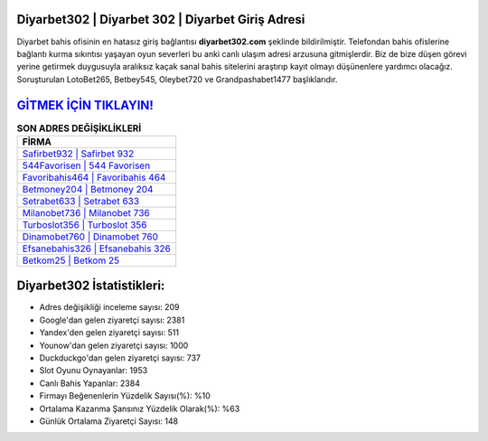 ﻿Diyarbet302 | Diyarbet 302 | Diyarbet Giriş Adresi
===================================

.. image:: images/diyarbet-giris.jpg
   :width: 600
   
Diyarbet bahis ofisinin en hatasız giriş bağlantısı **diyarbet302.com** şeklinde bildirilmiştir. Telefondan bahis ofislerine bağlantı kurma sıkıntısı yaşayan oyun severleri bu anki canlı ulaşım adresi arzusuna gitmişlerdir. Biz de bize düşen görevi yerine getirmek duygusuyla aralıksız kaçak sanal bahis sitelerini araştırıp kayıt olmayı düşünenlere yardımcı olacağız. Soruşturulan LotoBet265, Betbey545, Oleybet720 ve Grandpashabet1477 başlıklarıdır.

`GİTMEK İÇİN TIKLAYIN! <https://urlday.cc/git>`_
==============

.. list-table:: **SON ADRES DEĞİŞİKLİKLERİ**
   :widths: 100
   :header-rows: 1

   * - FİRMA
   * - `Safirbet932 | Safirbet 932 <safirbet932-safirbet-932-safirbet-giris-adresi.html>`_
   * - `544Favorisen | 544 Favorisen <544favorisen-544-favorisen-favorisen-giris-adresi.html>`_
   * - `Favoribahis464 | Favoribahis 464 <favoribahis464-favoribahis-464-favoribahis-giris-adresi.html>`_	 
   * - `Betmoney204 | Betmoney 204 <betmoney204-betmoney-204-betmoney-giris-adresi.html>`_	 
   * - `Setrabet633 | Setrabet 633 <setrabet633-setrabet-633-setrabet-giris-adresi.html>`_ 
   * - `Milanobet736 | Milanobet 736 <milanobet736-milanobet-736-milanobet-giris-adresi.html>`_
   * - `Turboslot356 | Turboslot 356 <turboslot356-turboslot-356-turboslot-giris-adresi.html>`_	 
   * - `Dinamobet760 | Dinamobet 760 <dinamobet760-dinamobet-760-dinamobet-giris-adresi.html>`_
   * - `Efsanebahis326 | Efsanebahis 326 <efsanebahis326-efsanebahis-326-efsanebahis-giris-adresi.html>`_
   * - `Betkom25 | Betkom 25 <betkom25-betkom-25-betkom-giris-adresi.html>`_
	 
Diyarbet302 İstatistikleri:
===================================	 
* Adres değişikliği inceleme sayısı: 209
* Google'dan gelen ziyaretçi sayısı: 2381
* Yandex'den gelen ziyaretçi sayısı: 511
* Younow'dan gelen ziyaretçi sayısı: 1000
* Duckduckgo'dan gelen ziyaretçi sayısı: 737
* Slot Oyunu Oynayanlar: 1953
* Canlı Bahis Yapanlar: 2384
* Firmayı Beğenenlerin Yüzdelik Sayısı(%): %10
* Ortalama Kazanma Şansınız Yüzdelik Olarak(%): %63
* Günlük Ortalama Ziyaretçi Sayısı: 148
